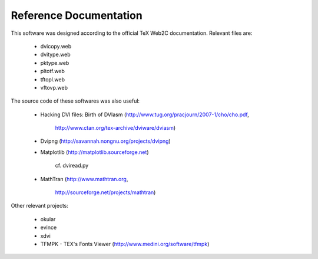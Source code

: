 =========================
 Reference Documentation
=========================

This software was designed according to the official TeX Web2C
documentation. Relevant files are:

 * dvicopy.web
 * dvitype.web
 * pktype.web
 * pltotf.web
 * tftopl.web
 * vftovp.web

The source code of these softwares was also useful:

 * Hacking DVI files: Birth of DVIasm
   (http://www.tug.org/pracjourn/2007-1/cho/cho.pdf,
    http://www.ctan.org/tex-archive/dviware/dviasm)

 * Dvipng
   (http://savannah.nongnu.org/projects/dvipng)

 * Matplotlib
   (http://matplotlib.sourceforge.net)
    cf. dviread.py

 * MathTran
   (http://www.mathtran.org,
    http://sourceforge.net/projects/mathtran)

Other relevant projects:

 * okular
 * evince
 * xdvi
 * TFMPK - TEX's Fonts Viewer
   (http://www.medini.org/software/tfmpk)

.. End

